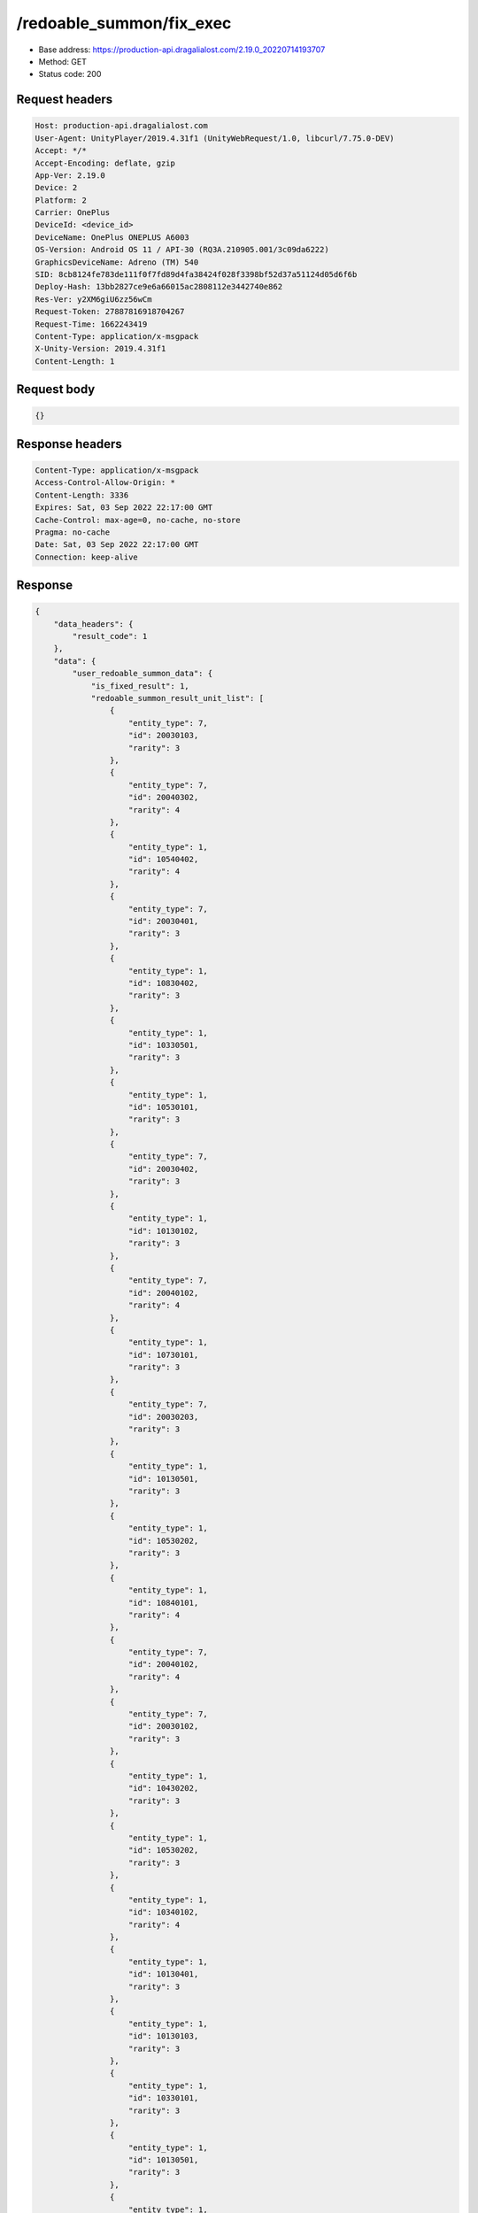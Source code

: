 /redoable_summon/fix_exec
==========================

- Base address: https://production-api.dragalialost.com/2.19.0_20220714193707
- Method: GET
- Status code: 200

Request headers
----------------

.. code-block:: text

    Host: production-api.dragalialost.com
    User-Agent: UnityPlayer/2019.4.31f1 (UnityWebRequest/1.0, libcurl/7.75.0-DEV)
    Accept: */*
    Accept-Encoding: deflate, gzip
    App-Ver: 2.19.0
    Device: 2
    Platform: 2
    Carrier: OnePlus
    DeviceId: <device_id>
    DeviceName: OnePlus ONEPLUS A6003
    OS-Version: Android OS 11 / API-30 (RQ3A.210905.001/3c09da6222)
    GraphicsDeviceName: Adreno (TM) 540
    SID: 8cb8124fe783de111f0f7fd89d4fa38424f028f3398bf52d37a51124d05d6f6b
    Deploy-Hash: 13bb2827ce9e6a66015ac2808112e3442740e862
    Res-Ver: y2XM6giU6zz56wCm
    Request-Token: 27887816918704267
    Request-Time: 1662243419
    Content-Type: application/x-msgpack
    X-Unity-Version: 2019.4.31f1
    Content-Length: 1

Request body
----------------

.. code-block:: json

    {}

Response headers
----------------

.. code-block:: text

    Content-Type: application/x-msgpack
    Access-Control-Allow-Origin: *
    Content-Length: 3336
    Expires: Sat, 03 Sep 2022 22:17:00 GMT
    Cache-Control: max-age=0, no-cache, no-store
    Pragma: no-cache
    Date: Sat, 03 Sep 2022 22:17:00 GMT
    Connection: keep-alive

Response
----------------

.. code-block:: json

    {
        "data_headers": {
            "result_code": 1
        },
        "data": {
            "user_redoable_summon_data": {
                "is_fixed_result": 1,
                "redoable_summon_result_unit_list": [
                    {
                        "entity_type": 7,
                        "id": 20030103,
                        "rarity": 3
                    },
                    {
                        "entity_type": 7,
                        "id": 20040302,
                        "rarity": 4
                    },
                    {
                        "entity_type": 1,
                        "id": 10540402,
                        "rarity": 4
                    },
                    {
                        "entity_type": 7,
                        "id": 20030401,
                        "rarity": 3
                    },
                    {
                        "entity_type": 1,
                        "id": 10830402,
                        "rarity": 3
                    },
                    {
                        "entity_type": 1,
                        "id": 10330501,
                        "rarity": 3
                    },
                    {
                        "entity_type": 1,
                        "id": 10530101,
                        "rarity": 3
                    },
                    {
                        "entity_type": 7,
                        "id": 20030402,
                        "rarity": 3
                    },
                    {
                        "entity_type": 1,
                        "id": 10130102,
                        "rarity": 3
                    },
                    {
                        "entity_type": 7,
                        "id": 20040102,
                        "rarity": 4
                    },
                    {
                        "entity_type": 1,
                        "id": 10730101,
                        "rarity": 3
                    },
                    {
                        "entity_type": 7,
                        "id": 20030203,
                        "rarity": 3
                    },
                    {
                        "entity_type": 1,
                        "id": 10130501,
                        "rarity": 3
                    },
                    {
                        "entity_type": 1,
                        "id": 10530202,
                        "rarity": 3
                    },
                    {
                        "entity_type": 1,
                        "id": 10840101,
                        "rarity": 4
                    },
                    {
                        "entity_type": 7,
                        "id": 20040102,
                        "rarity": 4
                    },
                    {
                        "entity_type": 7,
                        "id": 20030102,
                        "rarity": 3
                    },
                    {
                        "entity_type": 1,
                        "id": 10430202,
                        "rarity": 3
                    },
                    {
                        "entity_type": 1,
                        "id": 10530202,
                        "rarity": 3
                    },
                    {
                        "entity_type": 1,
                        "id": 10340102,
                        "rarity": 4
                    },
                    {
                        "entity_type": 1,
                        "id": 10130401,
                        "rarity": 3
                    },
                    {
                        "entity_type": 1,
                        "id": 10130103,
                        "rarity": 3
                    },
                    {
                        "entity_type": 1,
                        "id": 10330101,
                        "rarity": 3
                    },
                    {
                        "entity_type": 1,
                        "id": 10130501,
                        "rarity": 3
                    },
                    {
                        "entity_type": 1,
                        "id": 10830402,
                        "rarity": 3
                    },
                    {
                        "entity_type": 1,
                        "id": 10130102,
                        "rarity": 3
                    },
                    {
                        "entity_type": 7,
                        "id": 20040302,
                        "rarity": 4
                    },
                    {
                        "entity_type": 7,
                        "id": 20030103,
                        "rarity": 3
                    },
                    {
                        "entity_type": 7,
                        "id": 20040402,
                        "rarity": 4
                    },
                    {
                        "entity_type": 7,
                        "id": 20040202,
                        "rarity": 4
                    },
                    {
                        "entity_type": 1,
                        "id": 10840402,
                        "rarity": 4
                    },
                    {
                        "entity_type": 7,
                        "id": 20030101,
                        "rarity": 3
                    },
                    {
                        "entity_type": 1,
                        "id": 10430202,
                        "rarity": 3
                    },
                    {
                        "entity_type": 7,
                        "id": 20040202,
                        "rarity": 4
                    },
                    {
                        "entity_type": 1,
                        "id": 10330501,
                        "rarity": 3
                    },
                    {
                        "entity_type": 7,
                        "id": 20030501,
                        "rarity": 3
                    },
                    {
                        "entity_type": 1,
                        "id": 10450301,
                        "rarity": 5
                    },
                    {
                        "entity_type": 1,
                        "id": 10530101,
                        "rarity": 3
                    },
                    {
                        "entity_type": 7,
                        "id": 20030501,
                        "rarity": 3
                    },
                    {
                        "entity_type": 1,
                        "id": 10540302,
                        "rarity": 4
                    },
                    {
                        "entity_type": 1,
                        "id": 10740203,
                        "rarity": 4
                    },
                    {
                        "entity_type": 1,
                        "id": 10430301,
                        "rarity": 3
                    },
                    {
                        "entity_type": 7,
                        "id": 20030401,
                        "rarity": 3
                    },
                    {
                        "entity_type": 7,
                        "id": 20030401,
                        "rarity": 3
                    },
                    {
                        "entity_type": 7,
                        "id": 20030302,
                        "rarity": 3
                    },
                    {
                        "entity_type": 1,
                        "id": 10130501,
                        "rarity": 3
                    },
                    {
                        "entity_type": 7,
                        "id": 20050518,
                        "rarity": 5
                    },
                    {
                        "entity_type": 1,
                        "id": 10130501,
                        "rarity": 3
                    },
                    {
                        "entity_type": 1,
                        "id": 10830402,
                        "rarity": 3
                    },
                    {
                        "entity_type": 7,
                        "id": 20040103,
                        "rarity": 4
                    }
                ]
            },
            "update_data_list": {
                "user_data": {
                    "viewer_id": 17378453625,
                    "name": "Euden",
                    "level": 1,
                    "exp": 0,
                    "crystal": 0,
                    "coin": 1000,
                    "max_dragon_quantity": 160,
                    "max_weapon_quantity": 0,
                    "max_amulet_quantity": 0,
                    "quest_skip_point": 0,
                    "main_party_no": 1,
                    "emblem_id": 40000001,
                    "active_memory_event_id": 0,
                    "mana_point": 500,
                    "dew_point": 0,
                    "build_time_point": 0,
                    "last_login_time": 0,
                    "stamina_single": 18,
                    "last_stamina_single_update_time": 1662243156,
                    "stamina_single_surplus_second": 0,
                    "stamina_multi": 12,
                    "last_stamina_multi_update_time": 1662243156,
                    "stamina_multi_surplus_second": 0,
                    "tutorial_status": 10152,
                    "tutorial_flag_list": [
                    ],
                    "prologue_end_time": 0,
                    "is_optin": 0,
                    "fort_open_time": 0,
                    "create_time": 1662243156
                },
                "dragon_list": [
                    {
                        "dragon_key_id": 19057084,
                        "dragon_id": 20030103,
                        "level": 1,
                        "hp_plus_count": 0,
                        "attack_plus_count": 0,
                        "exp": 0,
                        "is_lock": 0,
                        "is_new": 1,
                        "get_time": 1662243420,
                        "skill_1_level": 1,
                        "ability_1_level": 1,
                        "ability_2_level": 0,
                        "limit_break_count": 0
                    },
                    {
                        "dragon_key_id": 19057085,
                        "dragon_id": 20040302,
                        "level": 1,
                        "hp_plus_count": 0,
                        "attack_plus_count": 0,
                        "exp": 0,
                        "is_lock": 0,
                        "is_new": 1,
                        "get_time": 1662243420,
                        "skill_1_level": 1,
                        "ability_1_level": 1,
                        "ability_2_level": 0,
                        "limit_break_count": 0
                    },
                    {
                        "dragon_key_id": 19057086,
                        "dragon_id": 20030401,
                        "level": 1,
                        "hp_plus_count": 0,
                        "attack_plus_count": 0,
                        "exp": 0,
                        "is_lock": 0,
                        "is_new": 1,
                        "get_time": 1662243420,
                        "skill_1_level": 1,
                        "ability_1_level": 1,
                        "ability_2_level": 0,
                        "limit_break_count": 0
                    },
                    {
                        "dragon_key_id": 19057087,
                        "dragon_id": 20030402,
                        "level": 1,
                        "hp_plus_count": 0,
                        "attack_plus_count": 0,
                        "exp": 0,
                        "is_lock": 0,
                        "is_new": 1,
                        "get_time": 1662243420,
                        "skill_1_level": 1,
                        "ability_1_level": 1,
                        "ability_2_level": 0,
                        "limit_break_count": 0
                    },
                    {
                        "dragon_key_id": 19057088,
                        "dragon_id": 20040102,
                        "level": 1,
                        "hp_plus_count": 0,
                        "attack_plus_count": 0,
                        "exp": 0,
                        "is_lock": 0,
                        "is_new": 1,
                        "get_time": 1662243420,
                        "skill_1_level": 1,
                        "ability_1_level": 1,
                        "ability_2_level": 0,
                        "limit_break_count": 0
                    },
                    {
                        "dragon_key_id": 19057089,
                        "dragon_id": 20030203,
                        "level": 1,
                        "hp_plus_count": 0,
                        "attack_plus_count": 0,
                        "exp": 0,
                        "is_lock": 0,
                        "is_new": 1,
                        "get_time": 1662243420,
                        "skill_1_level": 1,
                        "ability_1_level": 1,
                        "ability_2_level": 0,
                        "limit_break_count": 0
                    },
                    {
                        "dragon_key_id": 19057090,
                        "dragon_id": 20040102,
                        "level": 1,
                        "hp_plus_count": 0,
                        "attack_plus_count": 0,
                        "exp": 0,
                        "is_lock": 0,
                        "is_new": 1,
                        "get_time": 1662243420,
                        "skill_1_level": 1,
                        "ability_1_level": 1,
                        "ability_2_level": 0,
                        "limit_break_count": 0
                    },
                    {
                        "dragon_key_id": 19057091,
                        "dragon_id": 20030102,
                        "level": 1,
                        "hp_plus_count": 0,
                        "attack_plus_count": 0,
                        "exp": 0,
                        "is_lock": 0,
                        "is_new": 1,
                        "get_time": 1662243420,
                        "skill_1_level": 1,
                        "ability_1_level": 1,
                        "ability_2_level": 0,
                        "limit_break_count": 0
                    },
                    {
                        "dragon_key_id": 19057092,
                        "dragon_id": 20040302,
                        "level": 1,
                        "hp_plus_count": 0,
                        "attack_plus_count": 0,
                        "exp": 0,
                        "is_lock": 0,
                        "is_new": 1,
                        "get_time": 1662243420,
                        "skill_1_level": 1,
                        "ability_1_level": 1,
                        "ability_2_level": 0,
                        "limit_break_count": 0
                    },
                    {
                        "dragon_key_id": 19057093,
                        "dragon_id": 20030103,
                        "level": 1,
                        "hp_plus_count": 0,
                        "attack_plus_count": 0,
                        "exp": 0,
                        "is_lock": 0,
                        "is_new": 1,
                        "get_time": 1662243420,
                        "skill_1_level": 1,
                        "ability_1_level": 1,
                        "ability_2_level": 0,
                        "limit_break_count": 0
                    },
                    {
                        "dragon_key_id": 19057094,
                        "dragon_id": 20040402,
                        "level": 1,
                        "hp_plus_count": 0,
                        "attack_plus_count": 0,
                        "exp": 0,
                        "is_lock": 0,
                        "is_new": 1,
                        "get_time": 1662243420,
                        "skill_1_level": 1,
                        "ability_1_level": 1,
                        "ability_2_level": 0,
                        "limit_break_count": 0
                    },
                    {
                        "dragon_key_id": 19057095,
                        "dragon_id": 20040202,
                        "level": 1,
                        "hp_plus_count": 0,
                        "attack_plus_count": 0,
                        "exp": 0,
                        "is_lock": 0,
                        "is_new": 1,
                        "get_time": 1662243420,
                        "skill_1_level": 1,
                        "ability_1_level": 1,
                        "ability_2_level": 0,
                        "limit_break_count": 0
                    },
                    {
                        "dragon_key_id": 19057096,
                        "dragon_id": 20030101,
                        "level": 1,
                        "hp_plus_count": 0,
                        "attack_plus_count": 0,
                        "exp": 0,
                        "is_lock": 0,
                        "is_new": 1,
                        "get_time": 1662243420,
                        "skill_1_level": 1,
                        "ability_1_level": 1,
                        "ability_2_level": 0,
                        "limit_break_count": 0
                    },
                    {
                        "dragon_key_id": 19057097,
                        "dragon_id": 20040202,
                        "level": 1,
                        "hp_plus_count": 0,
                        "attack_plus_count": 0,
                        "exp": 0,
                        "is_lock": 0,
                        "is_new": 1,
                        "get_time": 1662243420,
                        "skill_1_level": 1,
                        "ability_1_level": 1,
                        "ability_2_level": 0,
                        "limit_break_count": 0
                    },
                    {
                        "dragon_key_id": 19057098,
                        "dragon_id": 20030501,
                        "level": 1,
                        "hp_plus_count": 0,
                        "attack_plus_count": 0,
                        "exp": 0,
                        "is_lock": 0,
                        "is_new": 1,
                        "get_time": 1662243420,
                        "skill_1_level": 1,
                        "ability_1_level": 1,
                        "ability_2_level": 0,
                        "limit_break_count": 0
                    },
                    {
                        "dragon_key_id": 19057099,
                        "dragon_id": 20030501,
                        "level": 1,
                        "hp_plus_count": 0,
                        "attack_plus_count": 0,
                        "exp": 0,
                        "is_lock": 0,
                        "is_new": 1,
                        "get_time": 1662243420,
                        "skill_1_level": 1,
                        "ability_1_level": 1,
                        "ability_2_level": 0,
                        "limit_break_count": 0
                    },
                    {
                        "dragon_key_id": 19057100,
                        "dragon_id": 20030401,
                        "level": 1,
                        "hp_plus_count": 0,
                        "attack_plus_count": 0,
                        "exp": 0,
                        "is_lock": 0,
                        "is_new": 1,
                        "get_time": 1662243420,
                        "skill_1_level": 1,
                        "ability_1_level": 1,
                        "ability_2_level": 0,
                        "limit_break_count": 0
                    },
                    {
                        "dragon_key_id": 19057101,
                        "dragon_id": 20030401,
                        "level": 1,
                        "hp_plus_count": 0,
                        "attack_plus_count": 0,
                        "exp": 0,
                        "is_lock": 0,
                        "is_new": 1,
                        "get_time": 1662243420,
                        "skill_1_level": 1,
                        "ability_1_level": 1,
                        "ability_2_level": 0,
                        "limit_break_count": 0
                    },
                    {
                        "dragon_key_id": 19057102,
                        "dragon_id": 20030302,
                        "level": 1,
                        "hp_plus_count": 0,
                        "attack_plus_count": 0,
                        "exp": 0,
                        "is_lock": 0,
                        "is_new": 1,
                        "get_time": 1662243420,
                        "skill_1_level": 1,
                        "ability_1_level": 1,
                        "ability_2_level": 0,
                        "limit_break_count": 0
                    },
                    {
                        "dragon_key_id": 19057103,
                        "dragon_id": 20050518,
                        "level": 1,
                        "hp_plus_count": 0,
                        "attack_plus_count": 0,
                        "exp": 0,
                        "is_lock": 1,
                        "is_new": 1,
                        "get_time": 1662243420,
                        "skill_1_level": 1,
                        "ability_1_level": 1,
                        "ability_2_level": 1,
                        "limit_break_count": 0
                    },
                    {
                        "dragon_key_id": 19057104,
                        "dragon_id": 20040103,
                        "level": 1,
                        "hp_plus_count": 0,
                        "attack_plus_count": 0,
                        "exp": 0,
                        "is_lock": 0,
                        "is_new": 1,
                        "get_time": 1662243420,
                        "skill_1_level": 1,
                        "ability_1_level": 1,
                        "ability_2_level": 0,
                        "limit_break_count": 0
                    }
                ],
                "dragon_reliability_list": [
                    {
                        "dragon_id": 20030103,
                        "gettime": 1662243420,
                        "reliability_level": 1,
                        "reliability_total_exp": 0,
                        "last_contact_time": 0
                    },
                    {
                        "dragon_id": 20040302,
                        "gettime": 1662243420,
                        "reliability_level": 1,
                        "reliability_total_exp": 0,
                        "last_contact_time": 0
                    },
                    {
                        "dragon_id": 20030401,
                        "gettime": 1662243420,
                        "reliability_level": 1,
                        "reliability_total_exp": 0,
                        "last_contact_time": 0
                    },
                    {
                        "dragon_id": 20030402,
                        "gettime": 1662243420,
                        "reliability_level": 1,
                        "reliability_total_exp": 0,
                        "last_contact_time": 0
                    },
                    {
                        "dragon_id": 20040102,
                        "gettime": 1662243420,
                        "reliability_level": 1,
                        "reliability_total_exp": 0,
                        "last_contact_time": 0
                    },
                    {
                        "dragon_id": 20030203,
                        "gettime": 1662243420,
                        "reliability_level": 1,
                        "reliability_total_exp": 0,
                        "last_contact_time": 0
                    },
                    {
                        "dragon_id": 20030102,
                        "gettime": 1662243420,
                        "reliability_level": 1,
                        "reliability_total_exp": 0,
                        "last_contact_time": 0
                    },
                    {
                        "dragon_id": 20040402,
                        "gettime": 1662243420,
                        "reliability_level": 1,
                        "reliability_total_exp": 0,
                        "last_contact_time": 0
                    },
                    {
                        "dragon_id": 20040202,
                        "gettime": 1662243420,
                        "reliability_level": 1,
                        "reliability_total_exp": 0,
                        "last_contact_time": 0
                    },
                    {
                        "dragon_id": 20030101,
                        "gettime": 1662243420,
                        "reliability_level": 1,
                        "reliability_total_exp": 0,
                        "last_contact_time": 0
                    },
                    {
                        "dragon_id": 20030501,
                        "gettime": 1662243420,
                        "reliability_level": 1,
                        "reliability_total_exp": 0,
                        "last_contact_time": 0
                    },
                    {
                        "dragon_id": 20030302,
                        "gettime": 1662243420,
                        "reliability_level": 1,
                        "reliability_total_exp": 0,
                        "last_contact_time": 0
                    },
                    {
                        "dragon_id": 20050518,
                        "gettime": 1662243420,
                        "reliability_level": 1,
                        "reliability_total_exp": 0,
                        "last_contact_time": 0
                    },
                    {
                        "dragon_id": 20040103,
                        "gettime": 1662243420,
                        "reliability_level": 1,
                        "reliability_total_exp": 0,
                        "last_contact_time": 0
                    }
                ],
                "chara_list": [
                    {
                        "chara_id": 10130102,
                        "rarity": 3,
                        "exp": 0,
                        "level": 1,
                        "additional_max_level": 0,
                        "hp_plus_count": 0,
                        "attack_plus_count": 0,
                        "limit_break_count": 0,
                        "is_new": 1,
                        "gettime": 1662243424,
                        "skill_1_level": 1,
                        "skill_2_level": 0,
                        "ability_1_level": 0,
                        "ability_2_level": 0,
                        "ability_3_level": 0,
                        "burst_attack_level": 0,
                        "combo_buildup_count": 0,
                        "hp": 46,
                        "attack": 25,
                        "ex_ability_level": 1,
                        "ex_ability_2_level": 1,
                        "is_temporary": 0,
                        "is_unlock_edit_skill": 0,
                        "mana_circle_piece_id_list": [
                        ],
                        "list_view_flag": 1
                    },
                    {
                        "chara_id": 10130103,
                        "rarity": 3,
                        "exp": 0,
                        "level": 1,
                        "additional_max_level": 0,
                        "hp_plus_count": 0,
                        "attack_plus_count": 0,
                        "limit_break_count": 0,
                        "is_new": 1,
                        "gettime": 1662243432,
                        "skill_1_level": 1,
                        "skill_2_level": 0,
                        "ability_1_level": 0,
                        "ability_2_level": 0,
                        "ability_3_level": 0,
                        "burst_attack_level": 0,
                        "combo_buildup_count": 0,
                        "hp": 45,
                        "attack": 27,
                        "ex_ability_level": 1,
                        "ex_ability_2_level": 1,
                        "is_temporary": 0,
                        "is_unlock_edit_skill": 0,
                        "mana_circle_piece_id_list": [
                        ],
                        "list_view_flag": 1
                    },
                    {
                        "chara_id": 10130401,
                        "rarity": 3,
                        "exp": 0,
                        "level": 1,
                        "additional_max_level": 0,
                        "hp_plus_count": 0,
                        "attack_plus_count": 0,
                        "limit_break_count": 0,
                        "is_new": 1,
                        "gettime": 1662243431,
                        "skill_1_level": 1,
                        "skill_2_level": 0,
                        "ability_1_level": 0,
                        "ability_2_level": 0,
                        "ability_3_level": 0,
                        "burst_attack_level": 0,
                        "combo_buildup_count": 0,
                        "hp": 42,
                        "attack": 28,
                        "ex_ability_level": 1,
                        "ex_ability_2_level": 1,
                        "is_temporary": 0,
                        "is_unlock_edit_skill": 0,
                        "mana_circle_piece_id_list": [
                        ],
                        "list_view_flag": 1
                    },
                    {
                        "chara_id": 10130501,
                        "rarity": 3,
                        "exp": 0,
                        "level": 1,
                        "additional_max_level": 0,
                        "hp_plus_count": 0,
                        "attack_plus_count": 0,
                        "limit_break_count": 0,
                        "is_new": 1,
                        "gettime": 1662243426,
                        "skill_1_level": 1,
                        "skill_2_level": 0,
                        "ability_1_level": 0,
                        "ability_2_level": 0,
                        "ability_3_level": 0,
                        "burst_attack_level": 0,
                        "combo_buildup_count": 0,
                        "hp": 42,
                        "attack": 28,
                        "ex_ability_level": 1,
                        "ex_ability_2_level": 1,
                        "is_temporary": 0,
                        "is_unlock_edit_skill": 0,
                        "mana_circle_piece_id_list": [
                        ],
                        "list_view_flag": 1
                    },
                    {
                        "chara_id": 10330101,
                        "rarity": 3,
                        "exp": 0,
                        "level": 1,
                        "additional_max_level": 0,
                        "hp_plus_count": 0,
                        "attack_plus_count": 0,
                        "limit_break_count": 0,
                        "is_new": 1,
                        "gettime": 1662243433,
                        "skill_1_level": 1,
                        "skill_2_level": 0,
                        "ability_1_level": 0,
                        "ability_2_level": 0,
                        "ability_3_level": 0,
                        "burst_attack_level": 0,
                        "combo_buildup_count": 0,
                        "hp": 44,
                        "attack": 26,
                        "ex_ability_level": 1,
                        "ex_ability_2_level": 1,
                        "is_temporary": 0,
                        "is_unlock_edit_skill": 0,
                        "mana_circle_piece_id_list": [
                        ],
                        "list_view_flag": 1
                    },
                    {
                        "chara_id": 10330501,
                        "rarity": 3,
                        "exp": 0,
                        "level": 1,
                        "additional_max_level": 0,
                        "hp_plus_count": 0,
                        "attack_plus_count": 0,
                        "limit_break_count": 0,
                        "is_new": 1,
                        "gettime": 1662243422,
                        "skill_1_level": 1,
                        "skill_2_level": 0,
                        "ability_1_level": 0,
                        "ability_2_level": 0,
                        "ability_3_level": 0,
                        "burst_attack_level": 0,
                        "combo_buildup_count": 0,
                        "hp": 44,
                        "attack": 26,
                        "ex_ability_level": 1,
                        "ex_ability_2_level": 1,
                        "is_temporary": 0,
                        "is_unlock_edit_skill": 0,
                        "mana_circle_piece_id_list": [
                        ],
                        "list_view_flag": 1
                    },
                    {
                        "chara_id": 10340102,
                        "rarity": 4,
                        "exp": 0,
                        "level": 1,
                        "additional_max_level": 0,
                        "hp_plus_count": 0,
                        "attack_plus_count": 0,
                        "limit_break_count": 0,
                        "is_new": 1,
                        "gettime": 1662243430,
                        "skill_1_level": 1,
                        "skill_2_level": 0,
                        "ability_1_level": 0,
                        "ability_2_level": 0,
                        "ability_3_level": 0,
                        "burst_attack_level": 0,
                        "combo_buildup_count": 0,
                        "hp": 56,
                        "attack": 33,
                        "ex_ability_level": 1,
                        "ex_ability_2_level": 1,
                        "is_temporary": 0,
                        "is_unlock_edit_skill": 0,
                        "mana_circle_piece_id_list": [
                        ],
                        "list_view_flag": 1
                    },
                    {
                        "chara_id": 10430202,
                        "rarity": 3,
                        "exp": 0,
                        "level": 1,
                        "additional_max_level": 0,
                        "hp_plus_count": 0,
                        "attack_plus_count": 0,
                        "limit_break_count": 0,
                        "is_new": 1,
                        "gettime": 1662243429,
                        "skill_1_level": 1,
                        "skill_2_level": 0,
                        "ability_1_level": 0,
                        "ability_2_level": 0,
                        "ability_3_level": 0,
                        "burst_attack_level": 0,
                        "combo_buildup_count": 0,
                        "hp": 46,
                        "attack": 26,
                        "ex_ability_level": 1,
                        "ex_ability_2_level": 1,
                        "is_temporary": 0,
                        "is_unlock_edit_skill": 0,
                        "mana_circle_piece_id_list": [
                        ],
                        "list_view_flag": 1
                    },
                    {
                        "chara_id": 10430301,
                        "rarity": 3,
                        "exp": 0,
                        "level": 1,
                        "additional_max_level": 0,
                        "hp_plus_count": 0,
                        "attack_plus_count": 0,
                        "limit_break_count": 0,
                        "is_new": 1,
                        "gettime": 1662243438,
                        "skill_1_level": 1,
                        "skill_2_level": 0,
                        "ability_1_level": 0,
                        "ability_2_level": 0,
                        "ability_3_level": 0,
                        "burst_attack_level": 0,
                        "combo_buildup_count": 0,
                        "hp": 46,
                        "attack": 26,
                        "ex_ability_level": 1,
                        "ex_ability_2_level": 1,
                        "is_temporary": 0,
                        "is_unlock_edit_skill": 0,
                        "mana_circle_piece_id_list": [
                        ],
                        "list_view_flag": 1
                    },
                    {
                        "chara_id": 10450301,
                        "rarity": 5,
                        "exp": 0,
                        "level": 1,
                        "additional_max_level": 0,
                        "hp_plus_count": 0,
                        "attack_plus_count": 0,
                        "limit_break_count": 0,
                        "is_new": 1,
                        "gettime": 1662243435,
                        "skill_1_level": 1,
                        "skill_2_level": 0,
                        "ability_1_level": 0,
                        "ability_2_level": 0,
                        "ability_3_level": 0,
                        "burst_attack_level": 0,
                        "combo_buildup_count": 0,
                        "hp": 63,
                        "attack": 43,
                        "ex_ability_level": 1,
                        "ex_ability_2_level": 1,
                        "is_temporary": 0,
                        "is_unlock_edit_skill": 0,
                        "mana_circle_piece_id_list": [
                        ],
                        "list_view_flag": 1
                    },
                    {
                        "chara_id": 10530101,
                        "rarity": 3,
                        "exp": 0,
                        "level": 1,
                        "additional_max_level": 0,
                        "hp_plus_count": 0,
                        "attack_plus_count": 0,
                        "limit_break_count": 0,
                        "is_new": 1,
                        "gettime": 1662243423,
                        "skill_1_level": 1,
                        "skill_2_level": 0,
                        "ability_1_level": 0,
                        "ability_2_level": 0,
                        "ability_3_level": 0,
                        "burst_attack_level": 0,
                        "combo_buildup_count": 0,
                        "hp": 46,
                        "attack": 25,
                        "ex_ability_level": 1,
                        "ex_ability_2_level": 1,
                        "is_temporary": 0,
                        "is_unlock_edit_skill": 0,
                        "mana_circle_piece_id_list": [
                        ],
                        "list_view_flag": 1
                    },
                    {
                        "chara_id": 10530202,
                        "rarity": 3,
                        "exp": 0,
                        "level": 1,
                        "additional_max_level": 0,
                        "hp_plus_count": 0,
                        "attack_plus_count": 0,
                        "limit_break_count": 0,
                        "is_new": 1,
                        "gettime": 1662243427,
                        "skill_1_level": 1,
                        "skill_2_level": 0,
                        "ability_1_level": 0,
                        "ability_2_level": 0,
                        "ability_3_level": 0,
                        "burst_attack_level": 0,
                        "combo_buildup_count": 0,
                        "hp": 46,
                        "attack": 25,
                        "ex_ability_level": 1,
                        "ex_ability_2_level": 1,
                        "is_temporary": 0,
                        "is_unlock_edit_skill": 0,
                        "mana_circle_piece_id_list": [
                        ],
                        "list_view_flag": 1
                    },
                    {
                        "chara_id": 10540302,
                        "rarity": 4,
                        "exp": 0,
                        "level": 1,
                        "additional_max_level": 0,
                        "hp_plus_count": 0,
                        "attack_plus_count": 0,
                        "limit_break_count": 0,
                        "is_new": 1,
                        "gettime": 1662243436,
                        "skill_1_level": 1,
                        "skill_2_level": 0,
                        "ability_1_level": 0,
                        "ability_2_level": 0,
                        "ability_3_level": 0,
                        "burst_attack_level": 0,
                        "combo_buildup_count": 0,
                        "hp": 58,
                        "attack": 32,
                        "ex_ability_level": 1,
                        "ex_ability_2_level": 1,
                        "is_temporary": 0,
                        "is_unlock_edit_skill": 0,
                        "mana_circle_piece_id_list": [
                        ],
                        "list_view_flag": 1
                    },
                    {
                        "chara_id": 10540402,
                        "rarity": 4,
                        "exp": 0,
                        "level": 1,
                        "additional_max_level": 0,
                        "hp_plus_count": 0,
                        "attack_plus_count": 0,
                        "limit_break_count": 0,
                        "is_new": 1,
                        "gettime": 1662243420,
                        "skill_1_level": 1,
                        "skill_2_level": 0,
                        "ability_1_level": 0,
                        "ability_2_level": 0,
                        "ability_3_level": 0,
                        "burst_attack_level": 0,
                        "combo_buildup_count": 0,
                        "hp": 53,
                        "attack": 35,
                        "ex_ability_level": 1,
                        "ex_ability_2_level": 1,
                        "is_temporary": 0,
                        "is_unlock_edit_skill": 0,
                        "mana_circle_piece_id_list": [
                        ],
                        "list_view_flag": 1
                    },
                    {
                        "chara_id": 10730101,
                        "rarity": 3,
                        "exp": 0,
                        "level": 1,
                        "additional_max_level": 0,
                        "hp_plus_count": 0,
                        "attack_plus_count": 0,
                        "limit_break_count": 0,
                        "is_new": 1,
                        "gettime": 1662243425,
                        "skill_1_level": 1,
                        "skill_2_level": 0,
                        "ability_1_level": 0,
                        "ability_2_level": 0,
                        "ability_3_level": 0,
                        "burst_attack_level": 0,
                        "combo_buildup_count": 0,
                        "hp": 41,
                        "attack": 28,
                        "ex_ability_level": 1,
                        "ex_ability_2_level": 1,
                        "is_temporary": 0,
                        "is_unlock_edit_skill": 0,
                        "mana_circle_piece_id_list": [
                        ],
                        "list_view_flag": 1
                    },
                    {
                        "chara_id": 10740203,
                        "rarity": 4,
                        "exp": 0,
                        "level": 1,
                        "additional_max_level": 0,
                        "hp_plus_count": 0,
                        "attack_plus_count": 0,
                        "limit_break_count": 0,
                        "is_new": 1,
                        "gettime": 1662243437,
                        "skill_1_level": 1,
                        "skill_2_level": 0,
                        "ability_1_level": 1,
                        "ability_2_level": 0,
                        "ability_3_level": 0,
                        "burst_attack_level": 0,
                        "combo_buildup_count": 0,
                        "hp": 55,
                        "attack": 34,
                        "ex_ability_level": 1,
                        "ex_ability_2_level": 1,
                        "is_temporary": 0,
                        "is_unlock_edit_skill": 0,
                        "mana_circle_piece_id_list": [
                        ],
                        "list_view_flag": 1
                    },
                    {
                        "chara_id": 10830402,
                        "rarity": 3,
                        "exp": 0,
                        "level": 1,
                        "additional_max_level": 0,
                        "hp_plus_count": 0,
                        "attack_plus_count": 0,
                        "limit_break_count": 0,
                        "is_new": 1,
                        "gettime": 1662243421,
                        "skill_1_level": 1,
                        "skill_2_level": 0,
                        "ability_1_level": 0,
                        "ability_2_level": 0,
                        "ability_3_level": 0,
                        "burst_attack_level": 0,
                        "combo_buildup_count": 0,
                        "hp": 45,
                        "attack": 26,
                        "ex_ability_level": 1,
                        "ex_ability_2_level": 1,
                        "is_temporary": 0,
                        "is_unlock_edit_skill": 0,
                        "mana_circle_piece_id_list": [
                        ],
                        "list_view_flag": 1
                    },
                    {
                        "chara_id": 10840101,
                        "rarity": 4,
                        "exp": 0,
                        "level": 1,
                        "additional_max_level": 0,
                        "hp_plus_count": 0,
                        "attack_plus_count": 0,
                        "limit_break_count": 0,
                        "is_new": 1,
                        "gettime": 1662243428,
                        "skill_1_level": 1,
                        "skill_2_level": 0,
                        "ability_1_level": 0,
                        "ability_2_level": 0,
                        "ability_3_level": 0,
                        "burst_attack_level": 0,
                        "combo_buildup_count": 0,
                        "hp": 57,
                        "attack": 33,
                        "ex_ability_level": 1,
                        "ex_ability_2_level": 1,
                        "is_temporary": 0,
                        "is_unlock_edit_skill": 0,
                        "mana_circle_piece_id_list": [
                        ],
                        "list_view_flag": 1
                    },
                    {
                        "chara_id": 10840402,
                        "rarity": 4,
                        "exp": 0,
                        "level": 1,
                        "additional_max_level": 0,
                        "hp_plus_count": 0,
                        "attack_plus_count": 0,
                        "limit_break_count": 0,
                        "is_new": 1,
                        "gettime": 1662243434,
                        "skill_1_level": 1,
                        "skill_2_level": 0,
                        "ability_1_level": 0,
                        "ability_2_level": 0,
                        "ability_3_level": 0,
                        "burst_attack_level": 0,
                        "combo_buildup_count": 0,
                        "hp": 57,
                        "attack": 32,
                        "ex_ability_level": 1,
                        "ex_ability_2_level": 1,
                        "is_temporary": 0,
                        "is_unlock_edit_skill": 0,
                        "mana_circle_piece_id_list": [
                        ],
                        "list_view_flag": 1
                    }
                ],
                "unit_story_list": [
                    {
                        "unit_story_id": 110001011,
                        "is_read": 0
                    },
                    {
                        "unit_story_id": 110004011,
                        "is_read": 0
                    },
                    {
                        "unit_story_id": 110005011,
                        "is_read": 0
                    },
                    {
                        "unit_story_id": 110023011,
                        "is_read": 0
                    },
                    {
                        "unit_story_id": 110035011,
                        "is_read": 0
                    },
                    {
                        "unit_story_id": 110046011,
                        "is_read": 0
                    },
                    {
                        "unit_story_id": 110048011,
                        "is_read": 0
                    },
                    {
                        "unit_story_id": 110052031,
                        "is_read": 0
                    },
                    {
                        "unit_story_id": 110058011,
                        "is_read": 0
                    },
                    {
                        "unit_story_id": 110063011,
                        "is_read": 0
                    },
                    {
                        "unit_story_id": 110258011,
                        "is_read": 0
                    },
                    {
                        "unit_story_id": 110261011,
                        "is_read": 0
                    },
                    {
                        "unit_story_id": 110268011,
                        "is_read": 0
                    },
                    {
                        "unit_story_id": 110269011,
                        "is_read": 0
                    },
                    {
                        "unit_story_id": 110300011,
                        "is_read": 0
                    },
                    {
                        "unit_story_id": 110302011,
                        "is_read": 0
                    },
                    {
                        "unit_story_id": 110304011,
                        "is_read": 0
                    },
                    {
                        "unit_story_id": 110323011,
                        "is_read": 0
                    },
                    {
                        "unit_story_id": 110344011,
                        "is_read": 0
                    }
                ],
                "functional_maintenance_list": [
                ]
            },
            "entity_result": {
                "converted_entity_list": [
                ],
                "new_get_entity_list": [
                    {
                        "entity_type": 1,
                        "entity_id": 10540402
                    },
                    {
                        "entity_type": 1,
                        "entity_id": 10830402
                    },
                    {
                        "entity_type": 1,
                        "entity_id": 10330501
                    },
                    {
                        "entity_type": 1,
                        "entity_id": 10530101
                    },
                    {
                        "entity_type": 1,
                        "entity_id": 10130102
                    },
                    {
                        "entity_type": 1,
                        "entity_id": 10730101
                    },
                    {
                        "entity_type": 1,
                        "entity_id": 10130501
                    },
                    {
                        "entity_type": 1,
                        "entity_id": 10530202
                    },
                    {
                        "entity_type": 1,
                        "entity_id": 10840101
                    },
                    {
                        "entity_type": 1,
                        "entity_id": 10430202
                    },
                    {
                        "entity_type": 1,
                        "entity_id": 10340102
                    },
                    {
                        "entity_type": 1,
                        "entity_id": 10130401
                    },
                    {
                        "entity_type": 1,
                        "entity_id": 10130103
                    },
                    {
                        "entity_type": 1,
                        "entity_id": 10330101
                    },
                    {
                        "entity_type": 1,
                        "entity_id": 10840402
                    },
                    {
                        "entity_type": 1,
                        "entity_id": 10450301
                    },
                    {
                        "entity_type": 1,
                        "entity_id": 10540302
                    },
                    {
                        "entity_type": 1,
                        "entity_id": 10740203
                    },
                    {
                        "entity_type": 1,
                        "entity_id": 10430301
                    },
                    {
                        "entity_type": 7,
                        "entity_id": 20030103
                    },
                    {
                        "entity_type": 7,
                        "entity_id": 20040302
                    },
                    {
                        "entity_type": 7,
                        "entity_id": 20030401
                    },
                    {
                        "entity_type": 7,
                        "entity_id": 20030402
                    },
                    {
                        "entity_type": 7,
                        "entity_id": 20040102
                    },
                    {
                        "entity_type": 7,
                        "entity_id": 20030203
                    },
                    {
                        "entity_type": 7,
                        "entity_id": 20030102
                    },
                    {
                        "entity_type": 7,
                        "entity_id": 20040402
                    },
                    {
                        "entity_type": 7,
                        "entity_id": 20040202
                    },
                    {
                        "entity_type": 7,
                        "entity_id": 20030101
                    },
                    {
                        "entity_type": 7,
                        "entity_id": 20030501
                    },
                    {
                        "entity_type": 7,
                        "entity_id": 20030302
                    },
                    {
                        "entity_type": 7,
                        "entity_id": 20050518
                    },
                    {
                        "entity_type": 7,
                        "entity_id": 20040103
                    }
                ]
            }
        }
    }

Notes:
------

- Write down any remarks or comments here